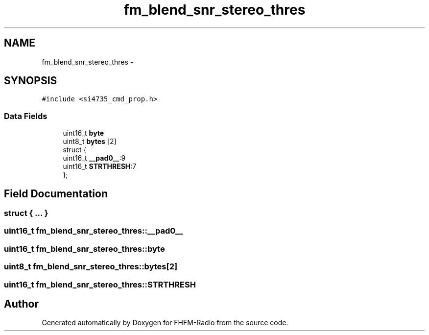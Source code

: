 .TH "fm_blend_snr_stereo_thres" 3 "Thu Mar 26 2015" "Version V2.0" "FHFM-Radio" \" -*- nroff -*-
.ad l
.nh
.SH NAME
fm_blend_snr_stereo_thres \- 
.SH SYNOPSIS
.br
.PP
.PP
\fC#include <si4735_cmd_prop\&.h>\fP
.SS "Data Fields"

.in +1c
.ti -1c
.RI "uint16_t \fBbyte\fP"
.br
.ti -1c
.RI "uint8_t \fBbytes\fP [2]"
.br
.ti -1c
.RI "struct {"
.br
.ti -1c
.RI "   uint16_t \fB__pad0__\fP:9"
.br
.ti -1c
.RI "   uint16_t \fBSTRTHRESH\fP:7"
.br
.ti -1c
.RI "}; "
.br
.in -1c
.SH "Field Documentation"
.PP 
.SS "struct { \&.\&.\&. } "

.SS "uint16_t fm_blend_snr_stereo_thres::__pad0__"

.SS "uint16_t fm_blend_snr_stereo_thres::byte"

.SS "uint8_t fm_blend_snr_stereo_thres::bytes[2]"

.SS "uint16_t fm_blend_snr_stereo_thres::STRTHRESH"


.SH "Author"
.PP 
Generated automatically by Doxygen for FHFM-Radio from the source code\&.
